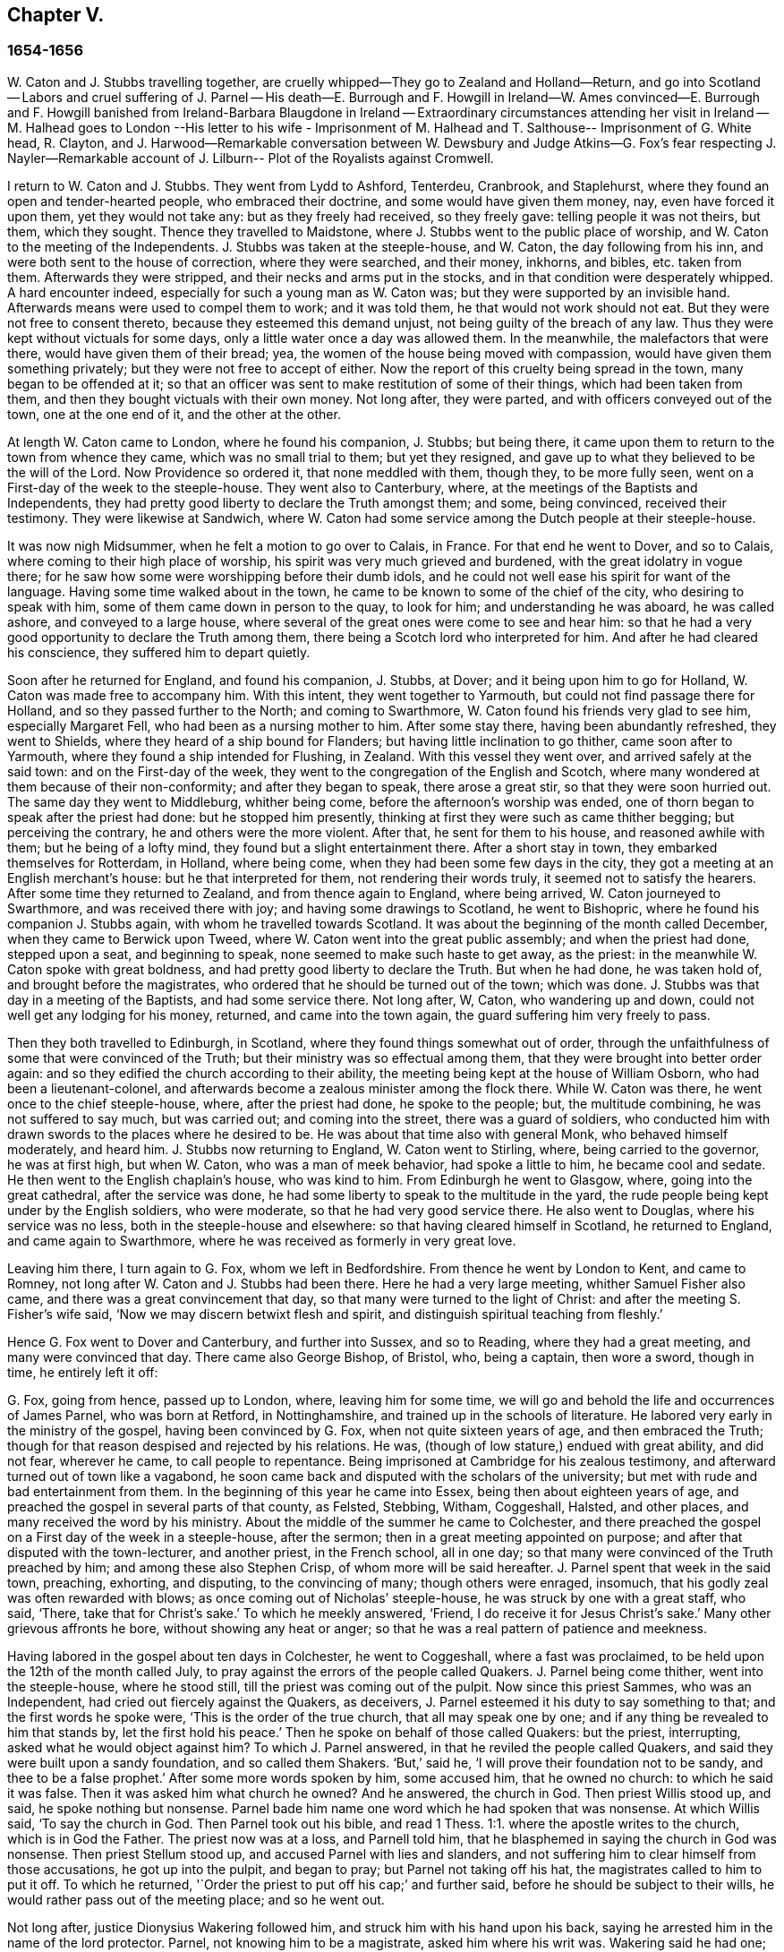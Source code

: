 == Chapter V.

=== 1654-1656

W+++.+++ Caton and J. Stubbs travelling together,
are cruelly whipped--They go to Zealand and Holland--Return,
and go into Scotland -- Labors and cruel suffering of J. Parnel -- His death--E. Burrough
and F. Howgill in Ireland--W. Ames convinced--E. Burrough and F. Howgill banished from
Ireland-Barbara Blaugdone in Ireland -- Extraordinary circumstances attending her visit
in Ireland -- M. Halhead goes to London --His letter to his wife - Imprisonment of M.
Halhead and T. Salthouse-- Imprisonment of G. White head,
R+++.+++ Clayton,
and J. Harwood--Remarkable conversation between W. Dewsbury and
Judge Atkins--G. Fox`'s fear respecting J. Nayler--Remarkable account
of J. Lilburn-- Plot of the Royalists against Cromwell.

I return to W. Caton and J. Stubbs.
They went from Lydd to Ashford, Tenterdeu, Cranbrook, and Staplehurst,
where they found an open and tender-hearted people, who embraced their doctrine,
and some would have given them money, nay, even have forced it upon them,
yet they would not take any: but as they freely had received, so they freely gave:
telling people it was not theirs, but them, which they sought.
Thence they travelled to Maidstone, where J. Stubbs went to the public place of worship,
and W. Caton to the meeting of the Independents.
J+++.+++ Stubbs was taken at the steeple-house, and W. Caton, the day following from his inn,
and were both sent to the house of correction, where they were searched, and their money,
inkhorns, and bibles, etc. taken from them.
Afterwards they were stripped, and their necks and arms put in the stocks,
and in that condition were desperately whipped.
A hard encounter indeed, especially for such a young man as W. Caton was;
but they were supported by an invisible hand.
Afterwards means were used to compel them to work; and it was told them,
he that would not work should not eat.
But they were not free to consent thereto, because they esteemed this demand unjust,
not being guilty of the breach of any law.
Thus they were kept without victuals for some days,
only a little water once a day was allowed them.
In the meanwhile, the malefactors that were there, would have given them of their bread;
yea, the women of the house being moved with compassion,
would have given them something privately; but they were not free to accept of either.
Now the report of this cruelty being spread in the town, many began to be offended at it;
so that an officer was sent to make restitution of some of their things,
which had been taken from them, and then they bought victuals with their own money.
Not long after, they were parted, and with officers conveyed out of the town,
one at the one end of it, and the other at the other.

At length W. Caton came to London, where he found his companion, J. Stubbs;
but being there, it came upon them to return to the town from whence they came,
which was no small trial to them; but yet they resigned,
and gave up to what they believed to be the will of the Lord.
Now Providence so ordered it, that none meddled with them, though they,
to be more fully seen, went on a First-day of the week to the steeple-house.
They went also to Canterbury, where, at the meetings of the Baptists and Independents,
they had pretty good liberty to declare the Truth amongst them; and some,
being convinced, received their testimony.
They were likewise at Sandwich,
where W. Caton had some service among the Dutch people at their steeple-house.

It was now nigh Midsummer, when he felt a motion to go over to Calais, in France.
For that end he went to Dover, and so to Calais,
where coming to their high place of worship,
his spirit was very much grieved and burdened, with the great idolatry in vogue there;
for he saw how some were worshipping before their dumb idols,
and he could not well ease his spirit for want of the language.
Having some time walked about in the town,
he came to be known to some of the chief of the city, who desiring to speak with him,
some of them came down in person to the quay, to look for him;
and understanding he was aboard, he was called ashore, and conveyed to a large house,
where several of the great ones were come to see and hear him:
so that he had a very good opportunity to declare the Truth among them,
there being a Scotch lord who interpreted for him.
And after he had cleared his conscience, they suffered him to depart quietly.

Soon after he returned for England, and found his companion, J. Stubbs, at Dover;
and it being upon him to go for Holland, W. Caton was made free to accompany him.
With this intent, they went together to Yarmouth,
but could not find passage there for Holland, and so they passed further to the North;
and coming to Swarthmore, W. Caton found his friends very glad to see him,
especially Margaret Fell, who had been as a nursing mother to him.
After some stay there, having been abundantly refreshed, they went to Shields,
where they heard of a ship bound for Flanders;
but having little inclination to go thither, came soon after to Yarmouth,
where they found a ship intended for Flushing, in Zealand.
With this vessel they went over, and arrived safely at the said town:
and on the First-day of the week,
they went to the congregation of the English and Scotch,
where many wondered at them because of their non-conformity;
and after they began to speak, there arose a great stir,
so that they were soon hurried out.
The same day they went to Middleburg, whither being come,
before the afternoon`'s worship was ended,
one of thorn began to speak after the priest had done: but he stopped him presently,
thinking at first they were such as came thither begging; but perceiving the contrary,
he and others were the more violent.
After that, he sent for them to his house, and reasoned awhile with them;
but he being of a lofty mind, they found but a slight entertainment there.
After a short stay in town, they embarked themselves for Rotterdam, in Holland,
where being come, when they had been some few days in the city,
they got a meeting at an English merchant`'s house: but he that interpreted for them,
not rendering their words truly, it seemed not to satisfy the hearers.
After some time they returned to Zealand, and from thence again to England,
where being arrived, W. Caton journeyed to Swarthmore, and was received there with joy;
and having some drawings to Scotland, he went to Bishopric,
where he found his companion J. Stubbs again, with whom he travelled towards Scotland.
It was about the beginning of the month called December,
when they came to Berwick upon Tweed, where W. Caton went into the great public assembly;
and when the priest had done, stepped upon a seat, and beginning to speak,
none seemed to make such haste to get away, as the priest:
in the meanwhile W. Caton spoke with great boldness,
and had pretty good liberty to declare the Truth.
But when he had done, he was taken hold of, and brought before the magistrates,
who ordered that he should be turned out of the town; which was done.
J+++.+++ Stubbs was that day in a meeting of the Baptists, and had some service there.
Not long after, W, Caton, who wandering up and down,
could not well get any lodging for his money, returned, and came into the town again,
the guard suffering him very freely to pass.

Then they both travelled to Edinburgh, in Scotland,
where they found things somewhat out of order,
through the unfaithfulness of some that were convinced of the Truth;
but their ministry was so effectual among them,
that they were brought into better order again:
and so they edified the church according to their ability,
the meeting being kept at the house of William Osborn, who had been a lieutenant-colonel,
and afterwards become a zealous minister among the flock there.
While W. Caton was there, he went once to the chief steeple-house, where,
after the priest had done, he spoke to the people; but, the multitude combining,
he was not suffered to say much, but was carried out; and coming into the street,
there was a guard of soldiers,
who conducted him with drawn swords to the places where he desired to be.
He was about that time also with general Monk, who behaved himself moderately,
and heard him.
J+++.+++ Stubbs now returning to England, W. Caton went to Stirling, where,
being carried to the governor, he was at first high, but when W. Caton,
who was a man of meek behavior, had spoke a little to him, he became cool and sedate.
He then went to the English chaplain`'s house, who was kind to him.
From Edinburgh he went to Glasgow, where, going into the great cathedral,
after the service was done, he had some liberty to speak to the multitude in the yard,
the rude people being kept under by the English soldiers, who were moderate,
so that he had very good service there.
He also went to Douglas, where his service was no less,
both in the steeple-house and elsewhere: so that having cleared himself in Scotland,
he returned to England, and came again to Swarthmore,
where he was received as formerly in very great love.

Leaving him there, I turn again to G. Fox, whom we left in Bedfordshire.
From thence he went by London to Kent, and came to Romney,
not long after W. Caton and J. Stubbs had been there.
Here he had a very large meeting, whither Samuel Fisher also came,
and there was a great convincement that day,
so that many were turned to the light of Christ:
and after the meeting S. Fisher`'s wife said,
'`Now we may discern betwixt flesh and spirit,
and distinguish spiritual teaching from fleshly.`'

Hence G. Fox went to Dover and Canterbury, and further into Sussex, and so to Reading,
where they had a great meeting, and many were convinced that day.
There came also George Bishop, of Bristol, who, being a captain, then wore a sword,
though in time, he entirely left it off:

G+++.+++ Fox, going from hence, passed up to London, where, leaving him for some time,
we will go and behold the life and occurrences of James Parnel, who was born at Retford,
in Nottinghamshire, and trained up in the schools of literature.
He labored very early in the ministry of the gospel, having been convinced by G. Fox,
when not quite sixteen years of age, and then embraced the Truth;
though for that reason despised and rejected by his relations.
He was, (though of low stature,) endued with great ability, and did not fear,
wherever he came, to call people to repentance.
Being imprisoned at Cambridge for his zealous testimony,
and afterward turned out of town like a vagabond,
he soon came back and disputed with the scholars of the university;
but met with rude and bad entertainment from them.
In the beginning of this year he came into Essex, being then about eighteen years of age,
and preached the gospel in several parts of that county, as Felsted, Stebbing, Witham,
Coggeshall, Halsted, and other places, and many received the word by his ministry.
About the middle of the summer he came to Colchester,
and there preached the gospel on a First day of the week in a steeple-house,
after the sermon; then in a great meeting appointed on purpose;
and after that disputed with the town-lecturer, and another priest, in the French school,
all in one day; so that many were convinced of the Truth preached by him;
and among these also Stephen Crisp, of whom more will be said hereafter.
J+++.+++ Parnel spent that week in the said town, preaching, exhorting, and disputing,
to the convincing of many; though others were enraged, insomuch,
that his godly zeal was often rewarded with blows;
as once coming out of Nicholas`' steeple-house, he was struck by one with a great staff,
who said, '`There, take that for Christ`'s sake.`'
To which he meekly answered, '`Friend, I do receive it for Jesus Christ`'s sake.`'
Many other grievous affronts he bore, without showing any heat or anger;
so that he was a real pattern of patience and meekness.

Having labored in the gospel about ten days in Colchester, he went to Coggeshall,
where a fast was proclaimed, to be held upon the 12th of the month called July,
to pray against the errors of the people called Quakers.
J+++.+++ Parnel being come thither, went into the steeple-house, where he stood still,
till the priest was coming out of the pulpit.
Now since this priest Sammes, who was an Independent,
had cried out fiercely against the Quakers, as deceivers,
J+++.+++ Parnel esteemed it his duty to say something to that;
and the first words he spoke were, '`This is the order of the true church,
that all may speak one by one; and if any thing be revealed to him that stands by,
let the first hold his peace.`'
Then he spoke on behalf of those called Quakers: but the priest, interrupting,
asked what he would object against him?
To which J. Parnel answered, in that he reviled the people called Quakers,
and said they were built upon a sandy foundation, and so called them Shakers.
'`But,`' said he, '`I will prove their foundation not to be sandy,
and thee to be a false prophet.`'
After some more words spoken by him, some accused him, that he owned no church:
to which he said it was false.
Then it was asked him what church he owned?
And he answered, the church in God.
Then priest Willis stood up, and said, he spoke nothing but nonsense.
Parnel bade him name one word which he had spoken that was nonsense.
At which Willis said, '`To say the church in God.
Then Parnel took out his bible,
and read 1 Thess. 1:1. where the apostle writes to the church,
which is in God the Father.
The priest now was at a loss, and Parnell told him,
that he blasphemed in saying the church in God was nonsense.
Then priest Stellum stood up, and accused Parnel with lies and slanders,
and not suffering him to clear himself from those accusations, he got up into the pulpit,
and began to pray; but Parnel not taking off his hat,
the magistrates called to him to put it off.
To which he returned, '`Order the priest to put off his cap;`' and further said,
before he should be subject to their wills,
he would rather pass out of the meeting place; and so he went out.

Not long after, justice Dionysius Wakering followed him,
and struck him with his hand upon his back,
saying he arrested him in the name of the lord protector.
Parnel, not knowing him to be a magistrate, asked him where his writ was.
Wakering said he had one; but showed none.
Then Parnel was hurried into a house, and some of his friends engaged,
that he should be forthcoming when their worship was done.
And accordingly he appeared where four justices and six or seven priests were met together.
Then justice Wakering pulled his hat off his head, and threw it away;
and they questioned him concerning many things; all which he answered,
with many frivolous questions asked to ensnare him.
At last he was committed to the common jail at Colchester,
where none of his friends were permitted to come to him.
The time of the sessions at Chelmsford being come, he,
with several felons and murderers was fastened to a chain,
and thus led about eighteen miles through the country,
remaining chained both night and day.

Being brought into the court before judge Hills,
the jailer took off his hat and cast it upon the floor.
Then the clerk read his indictment, and asked him if he was guilty; to which he said,
that he denied all guilt; and he called for his accusers.
The judge said he might see them; and that he ought to say guilty, or not guilty.
On which Parnel told him, he was not guilty.
Then a jury of twelve men was called, whose foreman was a drunkard;
priest Willis was also called, who swore against him, and so did two justices;
one of their men swearing that they would speak nothing against him but the truth.
The accusations were,
that in a riotous manner he did enter into the parish church at Great Coggeshall;
that he there did stand up, and told the minister he blasphemed, and spoke falsely,
using many other reproachful words against him:
and he could not give a good account where he was last settled,
or of his life and conversation, appearing to be an idle person.
He was also accused with contempt of the magistracy, and of the ministry.
To this he answered, that he no ways in a riotous manner entered the steeple-house,
but came thither quietly, and alone:
for being followed by several boys that would have come in after him,
he bade them go in before, rather than to go in disorderly,
whereby to occasion any disturbance.
That he had said to priest Willis, he blasphemed,
by saying the church in God was nonsense, he denied not;
but did not own himself to be a vagabond and idle person.
And he did not think it indecent to call an unjust judge, unrighteous; a persecutor,
persecutor; and a deceiver, deceiver.
Thus Parnel pleaded his cause.
Yet the judge said to the jury, that if they did not find him guilty,
the sin would he upon their heads;
thus condemning the prisoner before the jury had considered the case.
Then J. Parnel began to speak, to inform them concerning his cause,
but the judge would not suffer him, though one of the jury desired it.
After consultation, the jury had nothing to lay to his charge,
but a paper in which he had answered the mittimus,
though he had already owned this paper to be his writing.
But in that they were at a loss, because in the indictment he was accused of a riot:
yet the judge and the clerk strove to draw some words from the foreman,
which the other jurymen did not consent to,
and he himself was unwilling to answer fully to their questions.
Then J. Parnel was made to withdraw; and being called in again,
the judge fined him to the value of about forty pounds,
for contempt of the magistracy and ministry;
for he said the lord protector had charged him to punish
such persons as should contemn either magistracy or ministry.
Thereupon J. Parnel was carried back again to the prison, being an old ruinous castle,
built as it is reported, in the time of the ancient Romans:
here he was to be kept until the fine should be paid: and the jailer was commanded,
not to let any giddy-headed people,
(by which denomination they meant his friends,) come at him.

The jailer was willing enough to comply with this order, suffering none to come to him,
but such as abused him; and his wife, who was a wicked shrew,
did not only set her man to beat him,
but several times herself laid violent hands upon him,
and swore she would have his blood:
she also set other prisoners to take away the victuals brought to him by his friends;
and would not let him have a trundle bed, which they would have brought him to lie on,
so that he was forced to lie on the cold and damp stones.
Afterwards he was put into the hole in the wall, a room much like a baker`'s oven;
for the walls of that building, which is indeed a direful nest,
are of an excessive thickness, as I have seen myself,
having been in the hole where this pious young man ended his days,
as will be said by and by.
Being confined in the said hole, which was, as I remember,
about twelve feet high from the ground, and the ladder too short by six feet;
he must climb up and down by a rope on a broken wall,
which he was forced to do to fetch his victuals, or for other necessities:
for though his friends would have given him a cord
and a basket to draw up his victuals in,
yet such was the malice of his keepers, that they would not suffer it.

Continuing in this moist hole, his limbs grew benumbed; and thus it once happened,
that as he was climbing up the ladder, with his victuals in one hand,
and come to the top thereof, catching at the rope with his other, he missed the same,
and fell down upon the stones, whereby he was exceedingly wounded in his head,
and his body so bruised, that he was taken up for dead.
Then they put him into a hole underneath the other;
for there were two rows of such vaulted holes in the wall.
This hole was called the oven, and so little, that some baker`'s ovens were bigger,
though not so high.
Here, (the door being shut,) was scarcely any air, there being no window or hole.
And after he was a little recovered from his fall,
they would not suffer him to take the air, though he was almost spent for want of breath:
and though some of his friends, viz. William Talcot and Edward Grant,
did offer their bond of forty pounds to the justice Henry Barrington, and another,
whose name was Thomas Shortland, to lie body for body,
that Parnel might but have his liberty to come to W. Talcot`'s house, and return,
when recovered; yet this was denied; nay so immoveable were they set against him,
that when it was desired that he might only walk a little sometimes in the yard,
they would not grant it by any means: and once the door of the hole being open,
and he coming forth, and walking in a narrow yard between two high walls,
so incensed the jailer, that he locked up the hole,
and shut him out in the yard all night, being in the coldest time of the winter.
This hard imprisonment did so weaken him,
that after ten or eleven months he fell sick and died.
At his departure there were with him Thomas Shortland, and Ann Langley:
and it was one of these, that came often to him,
who long after brought me into this hole where he died.

Several things which are related here, I had from the mouth of eyewitnesses,
who lived in that town.
When death approached, he said, '`Here I die innocently.`'
A little after he was heard to said, '`Now I must go:`' and turning his head to Thomas,
he said, '`This death must I die; Thomas, I have seen great things: don`'t hold me,
but let me go.`'
Then he said again, '`Will you hold me?`' To which Ann answered, '`No, dear heart,
we will not hold thee.`'
He had often said that one hour`'s sleep would cure him of all:
and the last words he was heard to say, were, '`Now I go;`' and then stretched out himself,
and slept about an hour, and breathed his last.
Thus this valiant soldier of the Lamb conquered through sufferings:
and so great was the malice and envy of his persecutors,
that to cover their guilt and shame, they spread among the people,
that by immoderate fasting, and afterwards with too greedy eating,
he had shortened his days.
But this was a wicked lie;
for though it be true that he had no appetite to eat some days before he fell sick,
yet when he began to eat again, he took nothing but a little milk,
as was declared by credible witnesses.
During his imprisonment he writ several edifying epistles to his friends.

By continuing this relation without breaking off, I am advanced somewhat as to time;
but going back a little,
let us see the transactions of Edward Burrough and Francis Howgill.
It was in the year 1655, that they went together to Ireland,
where they came in the summer, and stayed more than six months,
having spent at Dublin about three months, without being disturbed,
though they omitted no opportunity to declare the doctrine of Truth.
Henry Cromwell, son of the protector, was at that time lord deputy of Ireland;
and it was in his name that they were carried from Cork,
(whither they were gone,) to Dublin; for since several received their testimony,
and adhered to the doctrine they preached, it was resolved upon,
not to let them stay any longer in Ireland.
Here it was, as I have been told, that William Ames, by their ministry,
was brought over into the society of the Quakers, so called.
He was a Baptist teacher, and also a military officer,
who being of a strict life himself, kept his soldiers under a severe discipline.
I remember how he used to tell us,
when any soldier under his colors had been guilty
of any immorality on a First-day of the week,
he presently had him bound neck and heels.
But being now entered into the society of the despised Quakers,
and in process of time becoming a minister among them,
it was not long before he was cast into prison; of whom more may be said hereafter.

Now E. Borrough and F. Howgill were banished out of Ireland;
but on the same day that they were sent away, Barbara Blaugdone arrived there.
She went from England in a vessel bound for Cork, but by foul weather carried to Dublin.
When the tempest was high, the seamen said, that she being a Quaker was the cause of it,
and they conspired to cast her overboard.
Aware of this plot, she told the master what his men designed to do,
and said that if he did suffer this, her blood would be required at his hands.
So he charged them not to meddle with her.
The storm continuing, and it being on a First-day of the week, she went upon the deck,
feeling herself moved to speak to the seamen by way of exhortation, and to pray for them;
for their priest, afraid like the rest, could not say any thing among them.
Having spoke what was upon her, she concluded with a prayer;
and all the ship`'s crew were very quiet and sedate, saying,
that they were more beholden to her than to their priest, because she prayed for them;
and he, for fear, could not open his mouth to speak.
At length they arrived safe at Dublin, without damage, which indeed was strange,
and made the master say, that he was never in such a storm without receiving any loss.

Barbara going ashore, went to the house of the deputy; but the people told her,
there was for her no speaking with him;
for she might know that he had banished two of her
friends out of the nation the day before,
Then she met with the secretary, and desired him to help her to speak with the deputy,
He answered that he did not think he could;
then she told him that if he would be so civil,
as to go up and tell the deputy that there was a women below that would speak with him;
if he refused, she was answered.
So the secretary went up; and there came a man to fetch her into the withdrawing-room;
and after she had been there awhile, a person came out of the deputy`'s chamber,
and all that accompanied him stood bare-headed; for they knew she never saw the deputy,
but she had a sense it was a priest, who showed himself covered to deceive her:
and the room being almost full of people,
they asked her why she did not do her message to their lord.
To which she answered, '`When I see your lord, then I shall do my message to him.`'
A little after the deputy came forth, and sat down on a couch: she then stood up,
and speaking to him what was upon her mind,
bade him beware that he was not found fighting against God, in opposing the Truth,
and persecuting the innocent; but like wise Gamaliel, to let them alone;
for if it was of God, it would stand; but if of man, it would fall.
Further, that the enmity did not lie so much in himself,
but he was stirred up to it by evil magistrates, and bad priests;
and that God`'s people were as dear to him now, as ever; and they that touched them,
touched the apple of his eye.
In the meanwhile, in his name, and by his power,
there was much hurt done to the people of God, all over the nation,
and it would at last lie heavy upon him.
Moreover, that the teachers of the people did cause them to err,
and that he knew the priests`' condition.
She touching upon that, the deputy said to the priest that stood by, '`There`'s for you,
Mr. Harrison:`' and she spoke with such power, that it made the deputy much concerned:
and when she had done, he asked the priest what he had to say to that which she spoke.
And he said, it was all very true, and very good, and he had nothing to say against it,
if she did speak as she meant.
Then she told the priest, that the Spirit of God was true, and did speak as it meant,
and meant as it spoke; but that men of corrupt minds did pervert the Scriptures,
by putting their own imaginations and conceivings upon it, and so did deceive the people:
but the holy men of God wrote,
and gave forth the Scriptures as they were inspired of the Holy Ghost;
and that they were of no private interpretation;
and could not be understood but by the same spirit that gave them forth.

After having thus spoken, she went away, and returned to her lodging,
which was at one captain Rich`'s house, who coming home, said,
that the deputy was so sad and melancholy, after she had been with him,
that he could not go to bowls, or to any other pastime.

Barbara having now performed her service at Dublin, went to Cork,
where she had some relations and acquaintance; but great were her sufferings thereabout;
for she was imprisoned almost wherever she came,
being moved to follow those of her acquaintance, into several steeple-houses:
yet wherever her mouth was opened, there was some that received her testimony,
Once she was made to speak in a market-place where
a butcher swore he would cleave her head;
and having lifted up his cleaver to do it, there came a woman behind him,
and catching his arms, stopped him, till the soldiers came and rescued Barbara.
Many of her acquaintance, with whom she formerly had been very conversant,
were now afraid of her; for sometimes she spoke so awfully to them in their houses,
that it made them tremble; and some said she was a witch; and, running away,
their servants turned her out of doors.
After having been there some time, she returned home to Bristol;
but it was not very long ere she was moved to go to Ireland again;
and being come near Dungarvon, the ship foundered near the shore:
the master and the passengers got into the boat, save one man and a woman,
who were cast away; and Barbara who was still in the cabin,
was almost stifled by waves that beat in upon her; yet at length she got upon the deck.
The master in the meanwhile being come ashore, called to her,
that if she would leap down,
he and another would venture to come into the water to save her.
Accordingly they came up to their necks, and she leaping down, they caught her;
but being entangled in the ropes in leaping down, she was drawn from them again:
but presently a wave came rolling and beat the ship outward,
which was their preservation; for if it had beaten inward,
it might have killed them all three; she was thus caught again, and drawn to shore.
Then she went to Dublin, where coming into the court of justice, she spoke to the judges,
and exhorted them to righteousness.
But this was taken so ill, that she was put into prison,
where she lay upon straw on the ground, and when it rained,
the wet and filth of the house of office ran in under her.
Being arraigned at the bar, she was required to plead guilty or not guilty.
She answered that there was no guilt upon any one`'s conscience
for what was done in obedience to the Lord God.
But she not answering in that form of words they bid her, was sent back to prison again,
where she suffered much.
In the meanwhile, there happened a singular instance,
which I cannot pass by with silence.

At that time there was in prison an innkeeper, with his family,
being accused of a murder: now the brother of him that was either murdered, or lost,
could not enjoy some land, except he could prove that his brother was dead;
and in order thereto, he brought a fellow into the prison, who said,
he would prove that the man was killed at such an inn, and buried under a wall:
and he accused the innkeeper and his wife, their man and maid, and a smith,
to be guilty of this murder; they being already in prison.
Barbara having heard of this, found means to go to this desperate fellow:
and asked him how he could conceal this murder so long, when he was, according to law,
as guilty of it as any of them, if what he said were true.
At this question he trembled so exceedingly, that his knees struck one against another;
and he confessed that he never before saw the people with his eyes,
nor ever was at the place in his life, nor knew anything of it,
but only he was drawn in by the man that was to have the land,
and was persuaded to witness the fact.
Other prisoners heard this confession also, and Barbara sent to the deputy,
desiring him to send down his priest, that he might hear the said confession.
The priest came, and the fellow confessed the same to him as he had done to Barbara;
and he once also confessed the same before the judge.
But afterwards he eat his words; for the man that had induced him, came every day,
and made him drink plentifully, and also caused the jailer to lock up Barbara,
that she might not come to him.
Then she wrote to the innkeeper, and his wife, and man, and judge Pepes,
and told him the day of his death did draw nigh,
wherein he must give an account of his actions; and that therefore he ought to take heed,
that he did not condemn innocent people, having but one witness,
in whose mouth so many lies were found, the others all saying they were innocent.
For all that, the judge went on, and condemned all the accused, and the accuser also,
as conscious to the crime.
Hereupon a priest came to speak with the maid that was condemned,
and was in the same prison with Barbara, but she would not see him, saying, '`Nay,
he can do me no good; I have done with man forever: but God,
thou knowest that I am innocent of what they lay to my charge.`'
But, however, they were all hanged, and the witness first,
probably for fear he should have made another confession
after he had seen the others hanged.

Now some friends of Barbara, viz. Sir William King, colonel Fare, and the lady Brown,
hearing she was in prison, came to see her,
and afterwards went to the afore-mentioned judge, to get her released:
but when they came to him, he told them, that he was afraid of his life.
At which they laughed, and said, they had known her from a child,
and there was no harm in her at all.
And being all very earnest to get her liberty, they at last obtained it.
Then she went to the steeple-house where this judge was, and cleared herself of him.
He being come home, went to bed, and died that night.
The noise of which sudden death being spread, it made people say,
that Barbara had been a true prophetess unto him.

She now went to Limerick, where she was put into prison,
but after a while being released, she took shipping for England again;
and at sea was robbed of all that she had, by a privateer, who, coming on board,
took the master away, until he should pay them a sum of money, for the ship and goods;
but she came safe to England.
She travelled at her own charge, paying for what she had.

But leaving her, I will return to Miles Halhead, who, as he was following the plough,
in the beginning of this year, felt a motion to go to London.
Taking York and Hull in his way,
and passing thence through Lincolnshire and Leicestershire,
he came to the city of London, from whence, after some stay,
he went to Bristol with Thomas Salthouse, and so to Exeter and Plymouth,
where he suffered much persecution, and was imprisoned.
He writ about that time a letter to his wife,
which I think worth the while to insert here, and was as followeth.

Anne Halhead,

My dear heart, my dear love in the bowels of love, in the Lord Jesus Christ,
salutes thee and my children.
My soul, my soul is poured forth in love to thee daily, and the breathings,
of my soul to my Father is for thee, that thou mayest be kept in the fear of the Lord,
and in his counsel daily, that so thou mayest come to rest and peace,
that is laid up for all that fear him,
and walk in obedience to the light that Jesus Christ hath enlightened them withal.
So my dear heart, I declare to thee, in the presence of the living God,
who is Lord of heaven and earth, and before men and angels,
there is no other way that leads to peace, and eternal rest,
but walking in obedience to the light that comes from Jesus Christ,
and of this light thou hast received a measure.
Therefore my dear heart, be faithful to the Lord in what is made known unto thee,
that thou mayest come to witness true peace and rest, that eye hath not seen,
nor ear heard, neither hath it entered into the heart of man,
what is laid up for all them that fear him.
So, my dear heart, as I have found peace and eternal rest to my soul from the Lord,
so I am moved of the Lord in love to thy soul,
to show thee the way that leads to peace and eternal rest; which way is Christ,
who is the light, and the way that leads to the Father, from whence all light comes;
and of this light which comes from Christ, I bear record thou hast received a measure.
Therefore, in dear love, I exhort thee to walk in obedience to thy measure,
which thou hast received from the Lord.
So, in the presence of the Lord God do I declare,
that walking in obedience to this light that comes from Christ,
is the way that leads to eternal rest and peace.
Therefore, as thou tenderest the eternal good of thy soul,
be faithful to the light that comes from Christ,
which light beareth witness against lying, and swearing, and vain talking,
and all manner of evil.
So, my dear wife, in bowels of dear love to thy soul,
which is more precious than all the world, have I showed thee the way;
if thou wilt walk in it, it will lead thee into the eternal covenant of life and peace.
So, my dear wife, in love, in love I have cleared my conscience to thee,
in the presence of the living God, as a true and faithful husband to thee,
desiring thy eternal good and welfare as my own, the Lord God is my witness.
Dear wife, remember my dear love to all my friends and countrymen,
according to the flesh; for I desire the eternal good and welfare of you all,
and that you all may come to believe in the light in your own consciences,
which Jesus Christ hath enlightened you with; which light bears witness against lying,
and swearing, and all manner of evil.
This is the light of Christ,
and walking in obedience to this light is the way that leads out of sin and evil,
up to God eternal, blessed forevermore:
and he that acts contrary to this light in his own conscience, it is his condemnation.
Now, dear friends, while you have time prize it.

Thy husband, and a lover of thy soul,

MILES HALHEADWiltshire, the 7th of the Third month, 1655.

This year also he writ the following epistle to his fellow-believers.

Dearly beloved friends and brethren,

In the North of England, even to the South, the land of our nativity,
whom the Lord God of heaven and earth hath called and chosen
in this the day of his eternal everlasting love,
to serve him in truth and in righteousness,
who hath received the Lord`'s Truth in the love of it, not only to believe in his name,
but to suffer bonds and imprisonments, and hard sentences for the testimony of Jesus,
and the word of God.
Dear friends, and beloved brethren, my prayers to the Lord God of heaven and earth,
and my soul`'s desire is for you all,
that you may all dwell together as children of one father, in the eternal bond of love,
and oneness of the spirit; that you may all grow in the eternal living Truth of God,
to be established upon the rock and sure foundation,
that the gates of hell and death cannot prevail against you;
that under the shadow of the wings of the Almighty,
you may all be kept and preserved in peace and rest, now in the day of trial,
and hour of darkness, when hell hath opened her mouth,
and the raging sea cast out her proud waves, even like to overflow the banks.
Glory, glory, and eternal living praises be given to the Lord God,
and to the Lamb forevermore, of all the children of the light,
who hath found a resting-place for all his dear ones, lambs, and babes,
and children of light to flee into, in the needful time of trouble,
where none can make them afraid, nor take away their peace,
as they abide faithful to him, who is our way, our light, our life, our strength,
and eternal portion forever.
My dear friends and brethren, I beseech you in the bowels of dear and tender love,
that you walk as dear children,
faithful to him who hath called you with an honorable calling,
and loved you from the beginning with an everlasting love,
that all your friends and neighbors, and men of this world,
that see your life coupled with fear, may be made to confess and acknowledge,
to the honor and glory of the living Lord, that the God whom we serve and fear,
is the only true God of Israel:
and herein you become a precious savour unto the living eternal God,
and a sweet smelling savour unto all the children of light,
and no good thing will the Lord God withhold from you;
the mouth of the Lord God of Hosts hath spoken it,
whose promises are yea and amen to his own seed forevermore.

MILES HALHEAD.

Given forth the 14th of the Sixth Month, 1655, when I was a prisoner at the prison-house,
in the city of Exeter, in Devonshire, for the testimony of Jesus, and the word of God.

A chief cause why he was imprisoned there, was, that Thomas Salthouse,
with whom he travelled, (having heard that one George Brooks,
a priest belonging to the Nightingale frigate, said,
after the declarations of M. Halhead, and T. Salthouse, at Plymouth,
that it was the eternal truth which they had spoken,
with many other words in vindication of what they said,) told Brooks,
that he had spoken many good words, and fair speeches; but asked him,
whether he lived the life of what he spoke?
Further, '`He that entereth not by the door, but climbeth up some other way, is,
as Christ said, a thief and a robber.`'
For T. Salt-house thought, and that not without reason, as will be shown by and by,
that he did not want the praises of this priest,
that were not better than those of the damsel possessed with a spirit of divination,
which she spoke concerning Paul and Silas,
viz. '`These men are the servants of the most high God,
which show unto us the way of salvation.`'
Now what T. Salthouse had spoken to the priest, was called provoking language;
the rather, because when the priest was speaking of the trinity,
T+++.+++ Salthouse had asked him, where that word was to be found in the Scriptures:
saying further,`' I know no such Scripture that speaks of the three persons in the trinity;
but the three that the Scripture speaks of, are the Father, the Son, and the Holy Ghost,
and these three are one.`'
From hence T. Salthouse, and M. Halhead,
were accused as such as denied the Holy Three that are One.
But because about this accusation, they were at a loss in the court,
something else was thought of to ensnare them,
viz. they were required to take the oath of abjuration of the Pope.
This oath the mayor of Plymouth had already tendered them,
when they were first apprehended; and they refusing to swear, were sent to Exeter prison:
and now being brought to trial, and the said oath required of them, they answered thus:

In the presence of the Eternal God, and before all this people, we do deny,
with as much detestation as any of you do, the Pope and his supremacy, and the purgatory,
and all that is in the form of the oath mentioned, we declare freely against:
and we do not deny to swear because of any guilt that is upon us,
but in obedience to the command of Christ, who saith,
"`Swear not at all:`" and we will not come under the condemnation of an oath,
for the liberty of the outward man.

Thus refusing to swear,
merely that they might not offend against the command of our Savior,
they were sent back to prison again, as such that clandestinely adhered to the Pope:
and use hath been made of this snare during the space of many years, to vex the Quakers,
so called.
The next day the prisoners were brought again before the bench, and were asked:

Will ye confess, that you wronged G. Brooks, in calling him thief, and be sorry for it,
and make him satisfaction?`'

To this M. Halhead answered:

One of us did not speak one word to him, and therefore I deny to make him satisfaction,
or to be sorry for it; and what was spoken was no such thing;
therefore we will not lie for our liberty,
nor confess that we are sorry for that which we never spoke.

Then the court fined them five pounds a piece;
and they were to go to the house of correction till payment,
and to find sureties for their good behavior: and for refusing to take the oath,
the court threatened to send into the North to seize on their estates.
So they were returned to prison; and what follows,
was entered as the record of their proceedings.

July 10, 1655.
Thomas Salthouse, and Miles Halhead, for provoking words against G. Brooks, clerk,
who refused to be tried by the country, fined 5£. a piece,
committed to Bridewell till payment, and finding sureties for their good behavior.

What is said here of refusing to be tried by the country, was a notorious untruth:
and as to finding sureties, that seemed of little moment;
for though the giving of security had been offered before,
when they were taken prisoners, yet that was not accepted of; and the mayor, John Page,
had the boldness to assert, that they refused to give security,
as will appear by the warrant by which he sent them to the common jail in Exeter,
whereof the following is a true copy.

Devon,

John Page, merchant, mayor of the borough of Plymouth, in the county aforesaid,
and one of his highness`'s justices of the peace within the said borough,
to the keeper of his highness`'s jail at Exon castle,
or to his lawful deputy in that behalf, greeting.
I send you herewithal by the bearer hereof, the bodies of Thomas Salthouse,
late of Dragglibeck, in the county of Lancaster, husbandman; and Miles Halhead,
late of Kendal, in the county of Westmoreland, lately apprehended here,
as disturbers of the public peace,
and for divers other high misdemeanors against a late proclamation,
prohibiting the disturbing of ministers and other
Christians in their assemblies and meetings,
and against an ordinance of his said highness the lord protector, and his council,
lately made against duels, challenges, and all provocations thereto,
who have refused to give sufficient security for their personal
appearance at the next general sessions of the peace,
to be held for the county of Devon;
and in the mean time to be of good behavior towards his highness the lord protector,
and all his liege people.
These are therefore in his said highness`'s name, to will and command you,
that when the bodies of the said Thomas Salthouse and Miles Halhead,
shall be unto you brought, you them safely detain, and keep them,
until by due course of law they shall be thence delivered: hereof fail not at your peril.
Given under my hand, and seal of Plymouth aforesaid, the 28th day of May,
in the year of our Lord God, 1655.

JOHN PAGE, Mayor.

By this may be seen under what frivolous pretences those called Quakers were imprisoned,
viz. because of an ordinance made against duels,
etc. and as for their having refused to give security, how untrue this was,
as well as other accusations, may appear from the following certificate.

We whose names are hereunto subscribed, do testify,
that the several particulars in an answer made by our friends, are true, to wit.
That they did not at all disturb the public peace, nor were they at any other meeting,
(but that which was appointed by us,) to disturb any ministers,
or other Christians in their assemblies and meetings;
nor were they guilty of any challenges, duels, and provocations thereunto,
in the least measure, whilst they were amongst us.
And as for their refusal to give security, two of us, whose names are Robert Gary,
and Arthur Cotton, had given security to the mayor,
by entering into recognizance for their appearance at the next sessions,
the day before their sending to prison,
but that the town-clerk made it void the next day,
pretending it could not be according to law.

Ralph Fogg, Thomas Faulkener, Arthur Cotton, Nicholas Cole, Robert Cary, John Martindale,
Richard Smith, Richard Lepincote, Anthony Todde, John Harris, sen., John Harris, jun.

Now to what a height of confidence the aforesaid mayor.
Page, was come, in saying,
that Thomas Salthouse and Miles Halhead had refused to give bail, nay,
that this was the cause of their confinement,
may also appear from the following letter he writ to general Desborough,
to excuse his proceedings against him.

Plymouth, June 1, 1655.

Right honorable,

Captain Hatsell hath communicated to me what you wrote him in reference to those two men,
Thomas Salthouse and Miles Halhead, of whom, and of their imprisonment,
your honor had heard something from some persons of this place,
and received a copy of a letter which they sent me.
By the enclosed copies of their examinations,
your honor will see some part of the cause of their confinement,
which was on their refusal to give bail for their appearance the next general sessions,
to be held for the county of Devon; they being, as I conceive,
offenders within the late ordinance of his highness the lord protector and council,
made against duels, challenges, and all provocations thereunto,
and also his highness`'s late proclamation against Quakers;
and they still refusing to give bail for their appearance as aforesaid,
went from hence to the jail at Exon on Tuesday last.
Indeed, sir, their carriage here was not becoming men, much less Christians;
and besides their contempt of authority, all the while they were in prison,
they never sought God by prayer at any time,
nor desired a blessing on any creature they received, or gave thanks for them.
And these very men were about two months past taken up by colonel Cupplestone,
high sherif of our county, and after fourteen days restraint,
were sent away by him for Taunton, from tithing to tithing, as by their own examination;
and they show no occasion they have to come to these parts.
They are by profession Quakers, but husbandmen by their calling:
one of them is a Lancashire man, the other of Westmoreland; and they left their families,
relations, and callings, about three months since, as they say, and do not work,
nor employ themselves in their calling, to procure themselves a livelihood,
but wander up and down in all parts, to vent their wicked opinions,
and discover their irregular practices in the breach of peace,
and disturbance of good people.
Indeed, sir, they hold many sad opinions, destructive to the true religion,
and the powder of godliness.
I have hereby according to my duty,
given your honor an account of what passed here in reference to these men.
I could say much more in reference to their examination and discourse with them;
but I fear I have already trespassed upon your honor`'s
patience in the perusal of these lines,
and humbly desiring your excuse for giving you this trouble,
do most thankfully acknowledge your honor`'s continued favors to this place,
for which we stand very much obliged,
desiring your honor still to retain such an opinion of us,
as those that desire to do nothing unbecoming Christians,
and persons that desire the welfare and peace of this commonwealth and government,
and shall ever labor to appear

Your honor`'s very humble servant, (For myself and my brethren,)

JOHN PAGE, Mayor.

That General Desborough was but little satisfied with this letter, seems not improbable,
because, inquiring into the matter, he let others have a copy of it,
so that Thomas and Miles wrote an answer to it; and it was also, some time after,
given out in public print at London, by Giles Calvert,
with other writings relating thereunto.
Now as to what is said in this letter of his highness`'s proclamation against Quakers,
it was a gross untruth; for in the proclamation the Quakers were not named;
but it was against the disturbing of Christians in their assemblies; and besides,
the Quakers, so called,
judged that their public worship was permitted them
by the 37th article of the instrument of government,
which said, '`That all that profess faith in God by Jesus Christ,
shall not be restrained from, but be protected in,
the profession of the faith and exercise of their religion,`' etc.
As concerning their contempt of authority the mayor charged them with,
it was nothing else,
but that for conscience sake they could not take off their hats to the magistrates;
neither did they give that honor to any other but God alone.
And as to what was said, that all the while they were in prison,
they never sought God by prayer, etc. this was no other matter,
than that they did not follow the formal way of prayers;
for they were indeed religious men, who often prayed to God, and gave him thanks;
though they were represented in the letter as very wicked men,
and vagabonds that had left their calling, and wandered up and down the country;
although it was well known that they were honest men, and travelled on horseback,
lying at the best inns on the road, and paying for what they received there.
And, therefore, after they had got a copy of the said letter,
they writ a large letter to the mayor, Page, and showed him his abominable untruths,
and told him, that they had been moved several times in prison, as well as out of prison,
to go to prayers, and to give thanks for the blessings of God which they received.
And in the conclusion of their letter, they signified,
that they would not render railing for railing; but,
(said they,) in the spirit of love and meekness we exhort you all to repent,
and fear to offend the Lord, etc.

Now as concerning the provoking words against George Brooks,
for which they had been fined, it hath been said already what they were;
but this Brooks was of a dissolute life, and a debauched fellow,
having for his drunkenness not only been turned out
of the frigates in which he had served,
but also once in the ship Nightingale,
ignominiously exposed with a quarter can about his neck,
as appears by the following testimonies.

I having been formerly desired to relate upon what account it was that Mr. George Brooks,
chaplain of the frigate under my command, was put on shore.
First, because he was a busy body, and disturbed the whole ship`'s company.
Secondly, being on shore, it was his common practice to abuse the creature in such sort,
that he was drunken, void of good reason,
that he would abuse any one that came in his company, by ill language,
besides the abuse of himself and the good creature,
daily complaints coming unto me both aboard and on shore.
Therefore, knowing him to be a deboist fellow, and not fit for that employment,
I put him on shore, and I dare own it, whoever shall call me to question.
Witness my hand,

ROBERT VESSAY.

'`Mr. Brooks being formerly with me in the Nightingale, I found him to be very idle,
and continually drunk, which once made me to put a quarter can about his neck;
whereunto I subscribe,

JOHN JEFFERY,

Captain of the Nantwich.

The person above-mentioned I have seen drunk on shore,
in testimony whereof I have set my hand,

RICHARD POTTER,

Captain of the Constant Warwick frigate.

From such evidences as these it appears,
that it was not without reason that he and the like
priests sometimes were treated a little roughly.
But to return to M. Halhead; he continued prisoner many months before he was released.

In the meanwhile it happened that George Whitehead, Richard Clayton, and John Harwood,
coming on the 30th of the month called July, to Bures, in Suffolk,
were imprisoned on this occasion.
R+++.+++ Clayton had set up a paper on the steeple-house door, containing these queries.

Whether setting up such ministers as seek for their gain from their quarters,
such as the prophet disapproves; Isaiah 56:11.
such as the prophet Jeremiah disapproves; Jer. v. and of whom mention is made also,
Ezek. 34. and Mic. 3. such as are called of men, masters,
loving the chief places in the assemblies;
such as Christ disapproved; Matt, 23.
such as the apostle Peter disapproves, 2 Pet. 2. and which the apostle Paul disapproved also;
Phil. 3. or when such were set up that would not suffer another to speak that stands by,
when any thing is revealed, but send him to prison;
whether this was not the setting up a persecuting spirit, limiting the Spirit of God,
and despising prophecies, not daring to try all things?
Whether it was expedient to give to scoffers, scorners, drunkards, swearers,
and persecutors, David`'s conditions to sing?
And if such were set up that took tithes,
though the apostle said that the priesthood was changed, and the law also, Heb.
vii. Whether by the setting up of such,
they did not set up such as did not labor in the Lord`'s vineyard.

This paper being set up, people came to read it.
G+++.+++ Whitehead being there, and laying hold of this opportunity,
spoke a few words to the people,
and exhorted them to turn to the Lord from the vanities and wickedness they lived in.
And when G. Whitehead and his fellow-travelers were passing away,
there came a constable who stayed them, and carried them before Herbert Pelham,
justice of peace.
He asking several vain questions, and behaving himself rudely,
G+++.+++ Whitehead began to speak to him concerning his rage:
but Pelham said he did not send for him to preach.
And not being able to lay the transgression of any law to their charge,
he sent them by the constable, to Thomas Walgrave, justice of peace at Smallbridge,
in Suffolk.
Being come into his house, Richard Clayton was first examined, of his name and country,
and where he had been.
The same and some other frivolous questions were asked of G. Whitehead.
Then Walgrave asked John Harwood,
if he would answer him all the questions he would demand of him;
but J. Harwood refused to be limited thus to his will.
Justice Pelham now being come thither also, J. Harwood told justice Walgrave,
that Pelham, who had before examined him, had his examination in writing.
Then the two justices consulted together what to do in the case;
and not long after Thomas Walgrave asked G. Whitehead, if he would work at hay?
But he denied to be bound to such task-masters,
as being in that calling whereunto God had called him,
and wherein he was chargeable to no man.
The conclusion of their consultation was, that they caused R. Clayton to be whipped,
under pretence of having fastened a seditious paper to the steeple-house;
and the other two were imprisoned.

It was about this time that William Dewsbury,
and several other of his friends were put into prison at Northampton.
It happened that he being at Wellingborough, and going along the streets, the priest,
Thomas Andrews, called to him in these words, '`Give over deceiving the people,
lest the plagues of God fall on thee.`'
To this Dewsbury returned, '`Dost thou say I deceive the people?
Make it manifest wherein I deceive them.`'
Then Andrews said, '`Thou sayest there is not any original sin;`' to this Dewsbury replied,
'`Didst thou hear me say so?
But the priest, unwilling to answer that question, went away.
Afterwards Dewsbury went into the steeple-house in the said town,
and after the sermon was done,
he demanded of the priest that he would prove there before the people,
what he had openly accused him of, viz. that he had said there was no original sin.
Yet the priest would not answer, but went away.
There was also information given, that Dewsbury had said, '`The priests preach for hire,
and the people love to have it so: but what will ye do in the end thereof?
But that this was really so, I do not find.

Dewsbury then being committed to prison, and kept there above half a year,
was at last brought to his trial at Northampton, with other prisoners, his friends;
and being set to the bar, the judge, Atkins, said to the jailer,
'`Do you use to bring prisoners before the court in this manner?
You deserve to be fined ten pounds, for bringing them before the court covered.`'
The jailer answered, '`If you command me, I will take off their hats.`'
To which the judge gave command, and the jailer`'s man took them off.
Then the judge said to Dewsbury, '`What art thou here for?`'
Dewsbury answered, '`The mittimus will express what I was committed for;
but a copy of it I am denied by the keeper of the jail.`'
The next query of the judge was, '`What is thy name?`'
And the answer was,`' Unknown to the world.`'
'`Let us hear,`' said the judge,`' what name that is, that the world knows not.`'
'`It is,`' quoth Dewsbury, '`known in the light, and none can know it, but he that hath it;
but the name the world knows me by, is William Dewsbury.`'
Then said the judge, '`What countryman art thou?`'
Dewsbury answered, '`Of the land of Canaan.`'
'`That is far off`",`' replied the judge; '`Nay,`' said Dewsbury,
'`for all that dwell in God, are in the holy city.
New Jerusalem, which comes down from Heaven, where the soul is in rest,
and enjoys the love of God in Jesus Christ,
in whom the Union is with the Father of light.`'
To this the judge returned, '`That is true; but are you ashamed of your country?
Is it a disparagement for you to be born in England?`'
'`Nay,`' said Dewsbury, '`I am free to declare that my natural birth was in Yorkshire,
nine miles from York, towards Hull.`'
Then the judge said, '`You pretend to be extraordinary men,
and to have an extraordinary knowledge of God.`'
To which Dewsbury replied,
'`We witness the work of regeneration to be an extraordinary work,
wrought in us by the Spirit of God.`'
'`But,`' said the judge, '`the apostles wrought with their hands in their callings.`'
'`They had,`' answered Dewsbury, '`callings in the world, some were fishermen, Paul,
a tent-maker: but when they were called to the ministry of Christ,
they left their callings to follow Christ, whither he led them by his Spirit,
to preach the word: and I had a calling in the world, as they had, and in it did abide,
until the Father revealed his Son in me,
and called me from my calling I had in the world,
to preach the eternal word he had made known to me in the great work of regeneration.`'
'`Why,`' queried the judge, '`didst thou not abide in thy own country,
and teach people in those parts?`'
'`There I did stay,`' returned Dewsbury,
'`until I was called from thence to go to where I was led by the Spirit of the Lord;
and as many as are led by the Spirit of God, are the sons and daughters of God;
and they that have not the Spirit of Christ are none of his.`'
To this the judge said, '`You say well; for we must in charity conclude,
that every one in this place hath the Spirit of God in him:
but how do you know that you are guided by the Spirit of God?`'
'`They that have the Spirit of God,`' replied Dewsbury, '`are known by their fruits:
and he that believeth in Jesus Christ, and is guided by his Spirit,
hath the witness in himself.`'
'`That is true,`' said the judge, '`yet notwithstanding, I see by your carriage,
that what my brother Hale did at the last assizes,
in requiring bond for your good behavior, he might justly do it;
for you are against magistrates and ministers.`'
But Dewsbury returned, '`Make that manifest wherein we are against them.`'

Then said the judge to the clerk, '`Robert Guy, what have you against these men?
And he gave relation of what Dewsbury had said to priest Andrews in the steeple-house.
Dewsbury then giving an account of the matter of fact, and how the thing happened;
and that it was not any breach of the law of the nation; the judge resumed,
'`But in that you are found wandering in the country, you break the law;
for there is an old law,
that if any did go from their dwellings to travel
in the country without a certificate from some justice,
they were to be taken as wandering persons.
To this Dewsbury said, '`If there be any such law, read it to us;
and if there be such a law,
thou knowest in thy conscience it is contrary to the scripture;
for the apostles and ministers of Christ went to and fro in the country,
preaching the word of eternal life;
and there were added to the church daily such as should be saved;
and the number of the saints and brethren daily increased;
and the law that is in force in this nation,
doth allow all who profess faith in Jesus Christ,
to have free liberty to walk in the faith, which is according to Scripture.`'
To this the judge said, '`Thou hast an eloquent tongue, and thou art proud of it.`'
'`Pride I deny,`' replied Dewsbury, '`but the Truth I witness, which will judge pride,
and torment all that live in it, until it be destroyed.`'
The judge then spoke to the other prisoners; and though he behaved himself moderately,
yet he could not resolve to set them at liberty; but they were continued in prison,
though they had been kept there above twenty-nine weeks.

One of these prisoners was John Huchin, whom they had nothing else to charge with,
but that being come into the steeple-house at Wellingborough,
he stood there peaceably in silence, but before half the sermon was over,
priest Andrews commanded to have him taken away; which was done by the church-warden,
Henry Hensnan, who carried him to an alehouse, where it was told him by the constable,
that if he would not come into the church in the afternoon he should be set free.
But he refusing to make such a promise, though they let him alone then,
yet some days after, a constable came to his master`'s shop, where he was working,
and took him away without showing any warrant.

Another of the prisoners was Michael Pattison, who having been in the same steeple-house,
and stood peaceably in silence until priest Andrews had done,
and the people were going away, said to him, '`Friend,
canst thou witness this to be the word of the Lord,
that thou hast spoken here before the people?
But this so offended the priest, that he commanded the officers to take Michael away,
which the constable, John Brown, did.

Thomas Goodyear, who was also one of`' the prisoners, being come to Northampton,
to visit his friends in prison there, it was denied him by the jailer;
and he meeting the mayor and some aldermen in the streets,
spoke to them about persecution; but one of the aldermen struck off his hat,
and said he would teach him better manners,
than to stand and talk before the mayor with his hat on.
Then they required sureties for his good behavior; and he told them,
that he was bound to good behavior by the righteous law of God`';
and refusing to find sureties, he was taken up in the street,
and sent to prison without mittimus, or further examination.
But I will not detain my reader any longer with these prisoners;
for if I should relate all occurrences of this nature that are come to my knowledge,
and under what unreasonable pretences,
even such that were as yet not fully entered into the communion of those called Quakers,
were committed to prison, I must write much more than I might be able to do,
though my life should yet be lengthened considerably.

I find among my papers of this time, the names of about a hundred persons, who,
for not paying tithes to the priests, and refusing to swear,
suffered either by seizure of their cattle and goods, or imprisonment.
Thomas Aldam, for not paying of tithes to the priest Thomas Rookby, of Warnsworth,
was imprisoned at York in the year 1652, where he was kept above two years and a half,
and besides had thirteen beeves and two horses taken from him.

But passing by a multitude of the like cases, I return again to G. Fox,
whom I left at London.
He, having had there several large meetings, went from thence to Colchester, where,
with difficulty he visited James Parnel in prison.
From Colchester he went to Ipswich, and so on to Norwich and Yarmouth,
finding service everywhere.

Travelling further, in company with R. Hubberthorn, towards Lynn,
and by the way being in bed at an inn, a constable and officers came thither,
being sent with an hue and cry from a justice of peace,
to search for two horsemen that rid upon grey horses and in grey clothes;
a house being broken up at night, as was reported.
Now though they said they were honest and innocent men,
yet a guard with halberds and pikes was set upon them that night,
and in the morning they were carried before a justice of peace about five miles off.
The justice grew angry because they did not put off their hats to him:
but G. Fox told him, he had been before the protector,
and he was not offended at his hat; why then should he be offended at it,
who was but one of his servants?
The justice, having examined them, said,
he believed they were not the men that had broken open the house;
but he was sorry that he had no more against them.
But G. Fox told him, he ought not to be sorry for not having evil against them;
but rather to be glad.
The justice, though stirred up by the constable to send them to prison, yet let them go.
G+++.+++ Fox being thus set at liberty, travelled on to Lynn, from whence he went to Sutton,
where he had a great meeting, many people from other places being come thither,
and also the mayor`'s wife of Cambridge;
and many hundreds were convinced of the truth he preached.
From thence he passed to Cambridge, and though the scholars were exceeding rude,
yet he got safe into an inn.
In the dark of the evening, the mayor of the town came, and fetched him to his house,
whither some friendly people were sent for, and he had a meeting there.
Next morning he departed the town and returned to London, where he stayed some time.

In this year came out the oath of abjuration against King Charles,
whereupon he wrote to the protector, acquainting him, that many of his friends,
who could not swear for conscience sake, suffered much on this account.

From London he went to Leicestershire, and coming to Whetstone,
where formerly he had been taken by colonel Hacker, he now had a great meeting,
to which Hacker`'s wife, and his marshal came, and they, besides many more,
were convinced of G. Fox`'s ministry:
who going from thence after having passed through many places, came again to London,
where meeting James Nayler, and casting his eyes upon him,
he was struck with a fear concerning him; being, as it were,
under a sense of some great disaster that was like to befall him.

In this year Edward Burrough writ a letter to the protector, wherein he told him,
that the Lord`'s controversy was against him,
because he had not been faithful in God`'s work;
but that he had taken his rest and ease upon a lofty mountain of pride and vain glory;
having set up himself to be worshipped, and exalting his own horn,
without giving glory and honor to God.
Moreover, that he had not performed his vows made to the Lord in the day of distress;
and that now he suffered grievous oppression, cruelty,
and tyranny to be acted in his name, by unjust imprisonments,
and persecution of the Lord`'s people.
That therefore the Lord would bring his judgments upon him, except he did repent.
How boldly soever Burrough wrote in this letter to Cromwell,
yet I do not find that he showed himself angry because of it;
but yet he hearkened too much to the flatteries of those teachers, who,
being now entered into the possession of the Episcopalians, exalted him as their idol,
by their applause.
And he revering them as such who could strengthen his authority with the people,
winked at the grievous persecution, by their instigation carried on against the Quakers,
so called.

In the meanwhile there were many malcontents,
who could not bear that Cromwell should force the members of parliament
to consent to make no change in the government then established,
and would not suffer any one to sit in the house, without having promised by writing,
not to oppose, or give his consent there, to the change of the said government.
This gave occasion, that even some of those who had been his eminent friends,
now did not stick to reprove him sharply.

Among these was lieutenant-colonel John Lilburn, who being an extraordinary bold man,
very stiff and inflexible,
had more than once showed himself a public asserter of the people`'s liberties and freedoms;
for which he had been prosecuted at law; viz. once in the year 1645,
when he was imprisoned as guilty of treason, but was discharged; and afterwards,
in the year 1649, when, having published several books,
to expose to the public the arbitrary power he thought was exercised in the government,
he was confined in the tower: and, after having been prisoner about seven months,
was impeached of high treason.
But he so vigorously defended his cause,
that though strong persuasions had been used to move the jury to bring him in guilty,
yet he so far prevailed, that at length he was set at liberty again:
though I find that once he was whipped for a crime laid to his charge,
of which he gloried publicly.
And when Cromwell had usurped the supreme power, Lilburn made bold to charge him,
both by word of mouth, and by writing, with falseness and tyranny;
and he went on at that rate, that Cromwell,
foreseeing that if this man continued thus to expose his doings,
he should not be able to maintain his credit and authority,
ordered him to be taken into custody, and impeached of high treason.
When Lilburn, thus accused, appeared at the bar,
he behaved himself with that undaunted-ness, and so defended his cause,
that he seemed less to plead for his life, than for the freedom of his country; and,
boldly answering what was objected to him,
said that what he had done was not only no high treason; but the government was such,
that no high treason could be committed against it;
and that therefore all true Englishmen were obliged to oppose the tyranny that was exercised.
He also said that having been once in favor with Cromwell,
he might have attained to great preferment, if he would have been quiet;
but that he having thought this unlawful,
it was now resolved to have his life taken away; which he did not fear,
because he asserted a good cause.
Thus vigorously Lilburn pleaded, and he defended his cause with such strong arguments,
that the jury brought him in not guilty,
notwithstanding the endeavors of the judges to the contrary.

Now, though according to law, he must have been set at liberty,
yet Cromwell would not consent to it, but kept him prisoner:
and because he indeed feared him, as one that would weaken his government,
he ordered him to be carried from one prison to another;
till at length he came to be confined in the castle of Dover,
in which town lived Luke Howard, mentioned before;
who thereby having occasion to speak with Lilburn concerning religion,
gave him such convincing reasons for his professions,
as prevailed upon Lilburn to receive the Truth;
as he himself signified in a letter he writ to his wife;
who having visited him in prison, afterwards writ to him this following exhortation.

My dear,

Retain a sober patient spirit within thee,
which I am confident thou shalt see shall be of more force to recover thee,
than all thy keen metal hath been.
I hope God is doing a work upon thee and me too,
as shall make us study ourselves more than we have done.

These words were so acceptable to Lilburn, that repeating them in his letter to her,
he answered thus, after many other passages.

O, my dear love!
I am deeply already entered into my part of it:
the mighty power of God enable thee to get in too, and also to go through thine,
and effectually to go cheerfully and willingly along hand in hand with me,
which would render thee abundantly more amiable, lovely, and pleasant in mine eyes,
although thou wert then clothed in rags, than thou couldest be to me in the drawing back,
or standing still where thou wast when I last saw thee,
though therein thou wert clothed all over with rich
and outwardly glistering earthly diamonds,
and in the greatest of earthly prosperity.
I am sorry thou art so straitly put to it for money; but to live upon God by faith,
in the depth of straits, is the lively condition of a Christian.
O that thy spirit could attain unto this, according to thy desire in thy letter,
and my own present frame of spirit!
I now can contentedly feed savourily upon bread and cheese, and small beer alone,
for saving of money.
And for my liberty, about which thou so weariest and spendest thyself,
as thy letter acquaints me thou dost, can say to thee,
that I am in my present temper of spirit, ready really with Peter,
at the sight of the glorious transfiguration of Christ, to say, it is good being here.
For here in Dover Castle, through the lovingkindness of God,
I have met with a more clear, plain, and evident knowledge of God and myself,
and his gracious outgoings to my soul, than ever I had in all my lifetime,
not excepting my glorying and rejoicing condition under
the bishops.--And now submissively and heartily I can say,
the will of my heavenly Father be done in me, by me, and for me;
in whose will I leave thee and thine, with all thy and my friends,
and rest Thine in the strength of renewedness of true love,

JOHN LILBURN

From Dover Castle,
the place of the present enjoyed delightful dispensation of the eternal,
everlasting love of God unto my soul.
The 4th of the Tenth Month, 1653.

Whilst Lilburn was prisoner here, Cromwell, as it seemed, would have released him,
if he would have signed a declaration that he would never draw a sword against his government.
But Lilburn as yet not being fully convinced,
that to refrain from the use of the carnal sword, was the duty of a true Christian,
refused; thinking that though G. Fox had signed such a declaration,
yet this did not become him,
because he did not perfectly approve that point of self-denial.
But however, continuing in faithfulness,
to persevere in respect of that knowledge he had already attained to, he became,
in process of time, such an asserter of the true Christian life, that in a paper,
which at his desire was given out in print, he expressed himself thus:

I have now the faithful and true witness in my own soul, that the Lord himself is become,
within me, the teacher of my soul,
and enabler of me to walk in a measure of his pure ways and paths; yea,
and so clear a teacher within me is he already become unto me,
as that I with confidence believe my inward teacher
shall never now more be removed into a corner;
but is, and shall be, as a continual voice speaking in my ears, "`This is the way,
walk in it:`" by which divine teaching, I am now daily taught to die to sin,
and led up by it into living power, to be raised up,
and enabled to live in a pure measure of righteousness;
and by which inward spiritual teachings, I am, I say again, led up into power in Christ,
by which I particularly can, and do hereby witness, that I am already dead,
or crucified to the very occasions, and real grounds of all outward wars,
and carnal sword-fightings, and fleshly bustlings and contests;
and that therefore confidently I now believe,
I shall never hereafter be an user of a temporal sword more,
nor a joiner with those that so do.
And this I do here solemnly declare, not in the least to avoid persecution,
or for any politic ends of my own,
or in the least for the satisfaction of the fleshly wills of any of my great adversaries,
or for satisfying the carnal will of my poor weak afflicted wife;
but by the special movings and compulsions of God now upon my soul,
am I in truth and righteousness compelled thus to declare;
that so I may take away from my adversaries, all their fig-leaf covers, or pretences,
for their continuing of my every way unjust bonds.
And that thereby, if yet I must be an imprisoned sufferer, it may from this day forward,
be for the Truth as it is in Jesus;
which Truth I witness to be truly professed and practised
by the savouriest of people called Quakers.

And to this my present declaration,
which I exceedingly long and earnestly desire to have in print,
and for which I know that I can cheerfully and assuredly lay down my life,
if I be called to witness the truth of it, I subscribe my name,

JOHN LILBURN.

From my innocent and every way causeless captivity in Dover Castle,
the place of my soul`'s delightful and contentful abode,
where I have really and substantially found that
which my soul many years hath sought diligently after,
and with unsatisfied longingness thirsted to enjoy: this present First-day of the week,
being the 4th of the Third Month, 1635.

It sufficiently appears by this,
that Lilburn did not think that this declaration would procure his liberty;
and he guessed not wrong; for before he was released, Cromwell died.
Lilburn being then discharged from his confinement,
continued steadfast to the doctrine of the Truth he had embraced,
and died at London in the year 1660.
But being advanced in the time, I go therefore back a little,
and intend in the sequel to give a more circumstantial description of Cromwell`'s death.

And thus I conclude this book with the year 1655,
in which year there was a plot of the royalists against Cromwell;
and in Nottinghamshire they had already surprised some places;
and towards the West the city of Salisbury.
The young king, (Charles,) was now come from Cologne into Zealand,
to be the nearer if the attempt succeeded.
But his time of ruling was not yet come;
for the cavaliers were soon forced to give way to the power of Cromwell:
and the design being thus squashed, king Charles returned to Cologne.
In the meanwhile, Cromwell, to raise his esteem abroad, sent a fleet, under admiral Penn,
to the West Indies, and another, under the command of admiral Blake,
towards the Mediterranean sea.
